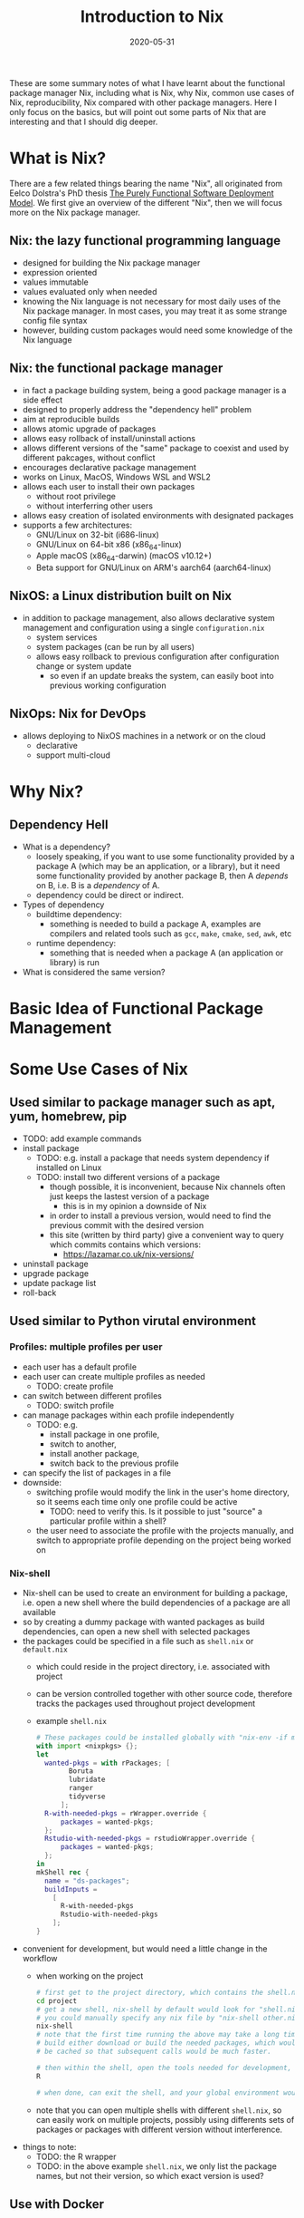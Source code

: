 #+HUGO_BASE_DIR: ../../
#+HUGO_SECTION: post

#+HUGO_AUTO_SET_LASTMOD: nil

#+TITLE: Introduction to Nix

#+DATE: 2020-05-31

#+HUGO_TAGS: "Nix" "Package Manager" "Reproducibility"
#+HUGO_CATEGORIES: "Nix"
#+AUTHOR:
#+HUGO_CUSTOM_FRONT_MATTER: :author "Peter Lo"

#+HUGO_DRAFT: true

These are some summary notes of what I have learnt about the
functional package manager Nix, including what is Nix, why Nix, common
use cases of Nix, reproducibility, Nix compared with other package
managers. Here I only focus on the basics, but will point out some
parts of Nix that are interesting and that I should dig deeper.

# summary

* What is Nix?
  There are a few related things bearing the name "Nix", all originated from Eelco Dolstra's PhD thesis [[https://nixos.org/~eelco/pubs/phd-thesis.pdf][The Purely Functional Software Deployment Model]]. We first give an overview of the different "Nix", then we will focus more on the Nix package manager.

** Nix: the lazy functional programming language
   - designed for building the Nix package manager
   - expression oriented
   - values immutable
   - values evaluated only when needed
   - knowing the Nix language is not necessary for most daily uses of the Nix package manager. In most cases, you may treat it as some strange config file syntax
   - however, building custom packages would need some knowledge of the Nix language

** Nix: the functional package manager
   - in fact a package building system, being a good package manager is a side effect
   - designed to properly address the "dependency hell" problem
   - aim at reproducible builds
   - allows atomic upgrade of packages
   - allows easy rollback of install/uninstall actions
   - allows different versions of the "same" package to coexist and used by different pakcages, without conflict
   - encourages declarative package management
   - works on Linux, MacOS, Windows WSL and WSL2
   - allows each user to install their own packages
     - without root privilege
     - without interferring other users
   - allows easy creation of isolated environments with designated packages
   - supports a few architectures:
     - GNU/Linux on 32-bit (i686-linux)
     - GNU/Linux on 64-bit x86 (x86_64-linux)
     - Apple macOS (x86_64-darwin) (macOS v10.12+)
     - Beta support for GNU/Linux on ARM's aarch64 (aarch64-linux)

** NixOS: a Linux distribution built on Nix
   - in addition to package management, also allows declarative system management and configuration using a single =configuration.nix=
     - system services
     - system packages (can be run by all users)
     - allows easy rollback to previous configuration after configuration change or system update
       - so even if an update breaks the system, can easily boot into previous working configuration

** NixOps: Nix for DevOps 
   - allows deploying to NixOS machines in a network or on the cloud
     - declarative
     - support multi-cloud

* Why Nix?

** Dependency Hell
   - What is a dependency?
     - loosely speaking, if you want to use some functionality provided by a package A (which may be an application, or a library), but it need some functionality provided by another package B, then A /depends/ on B, i.e. B is a /dependency/ of A.
     - dependency could be direct or indirect.
   - Types of dependency
     - buildtime dependency:
       - something is needed to build a package A, examples are compilers and related tools such as =gcc=, =make=, =cmake=, =sed=, =awk=, etc
     - runtime dependency:
       - something that is needed when a package A (an application or library) is run
   - What is considered the same version?
* Basic Idea of Functional Package Management
* Some Use Cases of Nix
** Used similar to package manager such as apt, yum, homebrew, pip
   - TODO: add example commands
   - install package
     - TODO: e.g. install a package that needs system dependency if installed on Linux
     - TODO: install two different versions of a package
       - though possible, it is inconvenient, because Nix channels often just keeps the lastest version of a package
         - this is in my opinion a downside of Nix
       - in order to install a previous version, would need to find the previous commit with the desired version
       - this site (written by third party) give a convenient way to query which commits contains which versions:
         - https://lazamar.co.uk/nix-versions/
   - uninstall package
   - upgrade package
   - update package list
   - roll-back
** Used similar to Python virutal environment
*** Profiles: multiple profiles per user
    - each user has a default profile
    - each user can create multiple profiles as needed
      - TODO: create profile
    - can switch between different profiles
      - TODO: switch profile
    - can manage packages within each profile independently
      - TODO: e.g.
        - install package in one profile,
        - switch to another,
        - install another package,
        - switch back to the previous profile
    - can specify the list of packages in a file
    - downside:
      - switching profile would modify the link in the user's home directory, so it seems each time only one profile could be active
        - TODO: need to verify this. Is it possible to just "source" a particular profile within a shell?
      - the user need to associate the profile with the projects manually, and switch to appropriate profile depending on the project being worked on
*** Nix-shell
    - Nix-shell can be used to create an environment for building a package, i.e. open a new shell where the build dependencies of a package are all available
    - so by creating a dummy package with wanted packages as build dependencies, can open a new shell with selected packages
    - the packages could be specified in a file such as =shell.nix= or =default.nix=
      - which could reside in the project directory, i.e. associated with project
      - can be version controlled together with other source code, therefore tracks the packages used throughout project development
      - example =shell.nix=
        #+begin_src nix
          # These packages could be installed globally with "nix-env -if mmds_hk.nix" in the command-line
          with import <nixpkgs> {};
          let 
            wanted-pkgs = with rPackages; [
                  Boruta
                  lubridate
                  ranger
                  tidyverse
                ];
            R-with-needed-pkgs = rWrapper.override {
                packages = wanted-pkgs;
            };
            Rstudio-with-needed-pkgs = rstudioWrapper.override {
                packages = wanted-pkgs;
            };
          in
          mkShell rec {
            name = "ds-packages";
            buildInputs = 
              [
                R-with-needed-pkgs
                Rstudio-with-needed-pkgs
              ];
          }
        #+end_src
    - convenient for development, but would need a little change in the workflow
      - when working on the project
        #+begin_src bash
          # first get to the project directory, which contains the shell.nix
          cd project
          # get a new shell, nix-shell by default would look for "shell.nix" or "default.nix"
          # you could manually specify any nix file by "nix-shell other.nix"
          nix-shell
          # note that the first time running the above may take a long time to
          # build either download or build the needed packages, which would them
          # be cached so that subsequent calls would be much faster.

          # then within the shell, open the tools needed for development, e.g. R
          R

          # when done, can exit the shell, and your global environment would not be affected
        #+end_src
      - note that you can open multiple shells with different =shell.nix=, so can easily work on multiple projects, possibly using differents sets of packages or packages with different version without interference.
    - things to note:
      - TODO: the R wrapper
      - TODO: in the above example =shell.nix=, we only list the package names, but not their version, so which exact version is used?
** Use with Docker
* Other Interesting Topics Not Covered
  - home-manager
  - 
